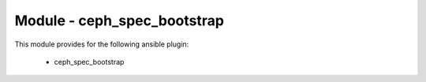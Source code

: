 ============================
Module - ceph_spec_bootstrap
============================


This module provides for the following ansible plugin:

    * ceph_spec_bootstrap


.. ansibleautoplugin::
   :module: tripleo_ansible/ansible_plugins/modules/ceph_spec_bootstrap.py
   :documentation: true
   :examples: true
